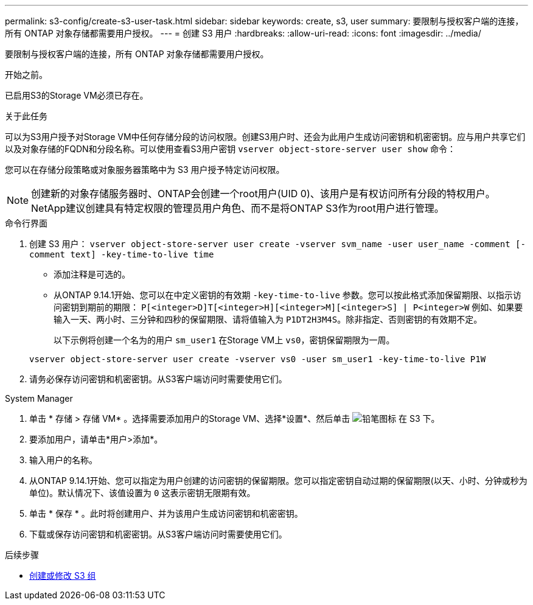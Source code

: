 ---
permalink: s3-config/create-s3-user-task.html 
sidebar: sidebar 
keywords: create, s3, user 
summary: 要限制与授权客户端的连接，所有 ONTAP 对象存储都需要用户授权。 
---
= 创建 S3 用户
:hardbreaks:
:allow-uri-read: 
:icons: font
:imagesdir: ../media/


[role="lead"]
要限制与授权客户端的连接，所有 ONTAP 对象存储都需要用户授权。

.开始之前。
已启用S3的Storage VM必须已存在。

.关于此任务
可以为S3用户授予对Storage VM中任何存储分段的访问权限。创建S3用户时、还会为此用户生成访问密钥和机密密钥。应与用户共享它们以及对象存储的FQDN和分段名称。可以使用查看S3用户密钥 `vserver object-store-server user show` 命令：

您可以在存储分段策略或对象服务器策略中为 S3 用户授予特定访问权限。

[NOTE]
====
创建新的对象存储服务器时、ONTAP会创建一个root用户(UID 0)、该用户是有权访问所有分段的特权用户。NetApp建议创建具有特定权限的管理员用户角色、而不是将ONTAP S3作为root用户进行管理。

====
[role="tabbed-block"]
====
.命令行界面
--
. 创建 S3 用户：
`vserver object-store-server user create -vserver svm_name -user user_name -comment [-comment text] -key-time-to-live time`
+
** 添加注释是可选的。
** 从ONTAP 9.14.1开始、您可以在中定义密钥的有效期 `-key-time-to-live` 参数。您可以按此格式添加保留期限、以指示访问密钥到期前的期限： `P[<integer>D]T[<integer>H][<integer>M][<integer>S] | P<integer>W`
例如、如果要输入一天、两小时、三分钟和四秒的保留期限、请将值输入为 `P1DT2H3M4S`。除非指定、否则密钥的有效期不定。
+
以下示例将创建一个名为的用户 `sm_user1` 在Storage VM上 `vs0`，密钥保留期限为一周。

+
[listing]
----
vserver object-store-server user create -vserver vs0 -user sm_user1 -key-time-to-live P1W
----


. 请务必保存访问密钥和机密密钥。从S3客户端访问时需要使用它们。


--
.System Manager
--
. 单击 * 存储 > 存储 VM* 。选择需要添加用户的Storage VM、选择*设置*、然后单击 image:icon_pencil.gif["铅笔图标"] 在 S3 下。
. 要添加用户，请单击*用户>添加*。
. 输入用户的名称。
. 从ONTAP 9.14.1开始、您可以指定为用户创建的访问密钥的保留期限。您可以指定密钥自动过期的保留期限(以天、小时、分钟或秒为单位)。默认情况下、该值设置为 `0` 这表示密钥无限期有效。
. 单击 * 保存 * 。此时将创建用户、并为该用户生成访问密钥和机密密钥。
. 下载或保存访问密钥和机密密钥。从S3客户端访问时需要使用它们。


--
====
.后续步骤
* xref:create-modify-groups-task.html[创建或修改 S3 组]

